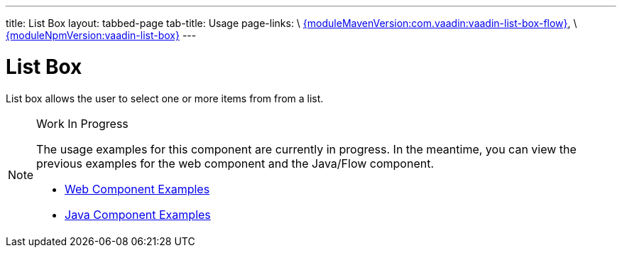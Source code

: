 ---
title: List Box
layout: tabbed-page
tab-title: Usage
page-links: \
https://github.com/vaadin/vaadin-flow-components/releases/tag/{moduleMavenVersion:com.vaadin:vaadin-list-box-flow}[{moduleMavenVersion:com.vaadin:vaadin-list-box-flow}], \
https://github.com/vaadin/vaadin-list-box/releases/tag/v{moduleNpmVersion:vaadin-list-box}[{moduleNpmVersion:vaadin-list-box}]
---

= List Box

// tag::description[]
List box allows the user to select one or more items from from a list.
// end::description[]

.Work In Progress
[NOTE]
====
The usage examples for this component are currently in progress. In the meantime, you can view the previous examples for the web component and the Java/Flow component.

[.buttons]
- https://vaadin.com/components/vaadin-list-box/html-examples[Web Component Examples]
- https://vaadin.com/components/vaadin-list-box/java-examples[Java Component Examples]
====
